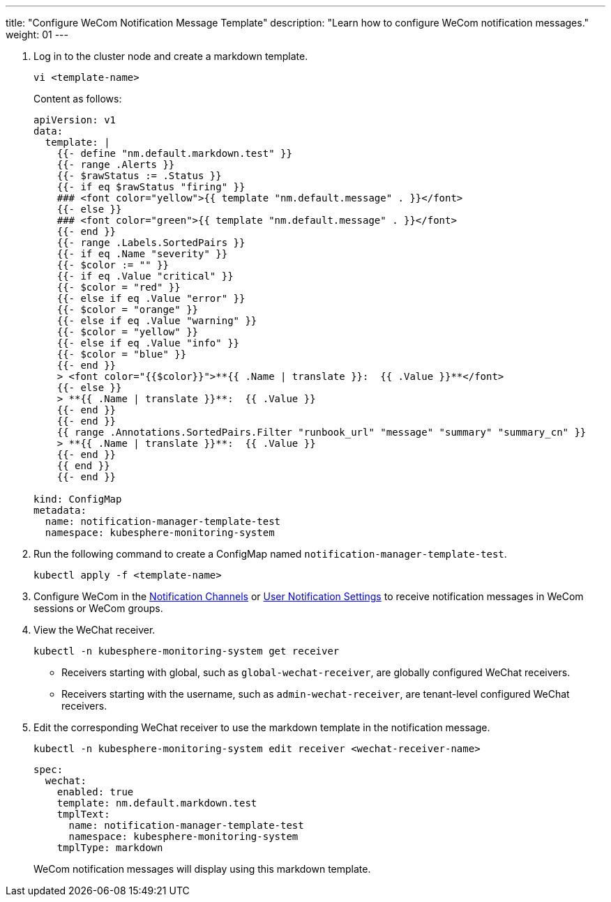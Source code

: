 ---
title: "Configure WeCom Notification Message Template"
description: "Learn how to configure WeCom notification messages."
weight: 01
---

. Log in to the cluster node and create a markdown template.
+
--
[,bash]
----
vi <template-name>
----

Content as follows:

[,yaml]
----
apiVersion: v1
data:
  template: |
    {{- define "nm.default.markdown.test" }}
    {{- range .Alerts }}
    {{- $rawStatus := .Status }}
    {{- if eq $rawStatus "firing" }}
    ### <font color="yellow">{{ template "nm.default.message" . }}</font>
    {{- else }}
    ### <font color="green">{{ template "nm.default.message" . }}</font>
    {{- end }}
    {{- range .Labels.SortedPairs }}
    {{- if eq .Name "severity" }}
    {{- $color := "" }}
    {{- if eq .Value "critical" }}
    {{- $color = "red" }}
    {{- else if eq .Value "error" }}
    {{- $color = "orange" }}
    {{- else if eq .Value "warning" }}
    {{- $color = "yellow" }}
    {{- else if eq .Value "info" }}
    {{- $color = "blue" }}
    {{- end }}
    > <font color="{{$color}}">**{{ .Name | translate }}:  {{ .Value }}**</font>
    {{- else }}
    > **{{ .Name | translate }}**:  {{ .Value }}
    {{- end }}
    {{- end }}
    {{ range .Annotations.SortedPairs.Filter "runbook_url" "message" "summary" "summary_cn" }}
    > **{{ .Name | translate }}**:  {{ .Value }}
    {{- end }}
    {{ end }}
    {{- end }}

kind: ConfigMap
metadata:
  name: notification-manager-template-test
  namespace: kubesphere-monitoring-system
----
--

. Run the following command to create a ConfigMap named `notification-manager-template-test`.
+
[,bash]
----
kubectl apply -f <template-name>
----

. Configure WeCom in the link:../../01-notification-channels/04-set-wecom-notification/[Notification Channels] or link:../../05-users-notification/04-set-wecom-notification/[User Notification Settings] to receive notification messages in WeCom sessions or WeCom groups.

. View the WeChat receiver.
+
--
[,bash]
----
kubectl -n kubesphere-monitoring-system get receiver
----

* Receivers starting with global, such as `global-wechat-receiver`, are globally configured WeChat receivers.
* Receivers starting with the username, such as `admin-wechat-receiver`, are tenant-level configured WeChat receivers.
--

. Edit the corresponding WeChat receiver to use the markdown template in the notification message.
+
--
[,bash]
----
kubectl -n kubesphere-monitoring-system edit receiver <wechat-receiver-name>
----


[,yaml]
----
spec:
  wechat:
    enabled: true
    template: nm.default.markdown.test
    tmplText:
      name: notification-manager-template-test
      namespace: kubesphere-monitoring-system
    tmplType: markdown
----

WeCom notification messages will display using this markdown template.
--